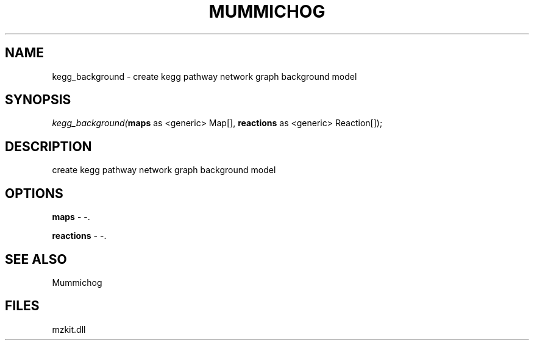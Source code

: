 .\" man page create by R# package system.
.TH MUMMICHOG 1 2000-01-01 "kegg_background" "kegg_background"
.SH NAME
kegg_background \- create kegg pathway network graph background model
.SH SYNOPSIS
\fIkegg_background(\fBmaps\fR as <generic> Map[], 
\fBreactions\fR as <generic> Reaction[]);\fR
.SH DESCRIPTION
.PP
create kegg pathway network graph background model
.PP
.SH OPTIONS
.PP
\fBmaps\fB \fR\- -. 
.PP
.PP
\fBreactions\fB \fR\- -. 
.PP
.SH SEE ALSO
Mummichog
.SH FILES
.PP
mzkit.dll
.PP
